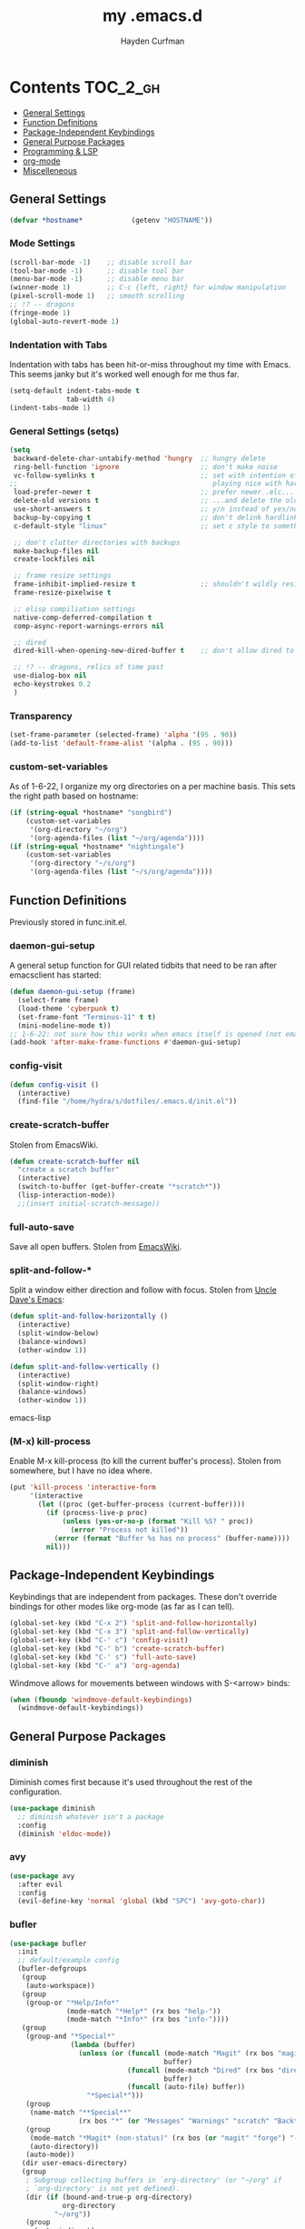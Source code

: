 #+TITLE: my .emacs.d
#+AUTHOR: Hayden Curfman
#+EMAIL: hcurfman@keemail.me

* Contents                                                         :TOC_2_gh:
  - [[#general-settings][General Settings]]
  - [[#function-definitions][Function Definitions]]
  - [[#package-independent-keybindings][Package-Independent Keybindings]]
  - [[#general-purpose-packages][General Purpose Packages]]
  - [[#programming--lsp][Programming & LSP]]
  - [[#org-mode][org-mode]]
  - [[#miscelleneous][Miscelleneous]]

** General Settings

#+begin_src emacs-lisp
(defvar *hostname*            (getenv "HOSTNAME"))
#+end_src

*** Mode Settings

#+begin_src emacs-lisp
(scroll-bar-mode -1)    ;; disable scroll bar
(tool-bar-mode -1)      ;; disable tool bar
(menu-bar-mode -1)      ;; disable menu bar
(winner-mode 1)         ;; C-c {left, right} for window manipulation
(pixel-scroll-mode 1)   ;; smooth scrolling
;; !? -- dragons
(fringe-mode 1)
(global-auto-revert-mode 1)
#+end_src

*** Indentation with Tabs

Indentation with tabs has been hit-or-miss throughout my time with Emacs.
This seems janky but it's worked well enough for me thus far.

#+begin_src emacs-lisp
(setq-default indent-tabs-mode t
              tab-width 4)
(indent-tabs-mode 1)
#+end_src

*** General Settings (setqs)

#+begin_src emacs-lisp
(setq
 backward-delete-char-untabify-method 'hungry  ;; hungry delete
 ring-bell-function 'ignore                    ;; don't make noise
 vc-follow-symlinks t                          ;; set with intention of
;;                                                playing nice with hardlinks
 load-prefer-newer t                           ;; prefer newer .elc...
 delete-old versions t                         ;; ...and delete the old editions
 use-short-answers t                           ;; y/n instead of yes/no
 backup-by-copying t                           ;; don't delink hardlinks (?)
 c-default-style "linux"                       ;; set c style to something tolerable

 ;; don't clutter directories with backups
 make-backup-files nil
 create-lockfiles nil

 ;; frame resize settings
 frame-inhibit-implied-resize t                ;; shouldn't wildly resize during startup
 frame-resize-pixelwise t

 ;; elisp compiliation settings
 native-comp-deferred-compilation t
 comp-async-report-warnings-errors nil

 ;; dired
 dired-kill-when-opening-new-dired-buffer t    ;; don't allow dired to clutter up C-x b and soforth

 ;; !? -- dragons, relics of time past
 use-dialog-box nil
 echo-keystrokes 0.2
 )
#+end_src

*** Transparency

#+begin_src emacs-lisp
(set-frame-parameter (selected-frame) 'alpha '(95 . 90))
(add-to-list 'default-frame-alist '(alpha . (95 . 90)))
#+end_src

*** custom-set-variables

As of 1-6-22, I organize my org directories on a per machine basis.
This sets the right path based on hostname:

#+begin_src emacs-lisp
(if (string-equal *hostname* "songbird")
    (custom-set-variables
     '(org-directory "~/org")
     '(org-agenda-files (list "~/org/agenda"))))
(if (string-equal *hostname* "nightingale")
    (custom-set-variables
     '(org-directory "~/s/org")
     '(org-agenda-files (list "~/s/org/agenda"))))
#+end_src


** Function Definitions

Previously stored in func.init.el.

*** daemon-gui-setup

A general setup function for GUI related tidbits that need to be ran
after emacsclient has started:

#+begin_src emacs-lisp
(defun daemon-gui-setup (frame)
  (select-frame frame)
  (load-theme 'cyberpunk t)
  (set-frame-font "Terminus-11" t t)
  (mini-modeline-mode t))
;; 1-6-22: not sure how this works when emacs itself is opened (not emacsclient)
(add-hook 'after-make-frame-functions #'daemon-gui-setup)
#+end_src

*** config-visit

#+begin_src emacs-lisp
(defun config-visit ()
  (interactive)
  (find-file "/home/hydra/s/dotfiles/.emacs.d/init.el"))
#+end_src

*** create-scratch-buffer

Stolen from EmacsWiki.

#+begin_src emacs-lisp
(defun create-scratch-buffer nil
  "create a scratch buffer"
  (interactive)
  (switch-to-buffer (get-buffer-create "*scratch*"))
  (lisp-interaction-mode))
  ;;(insert initial-scratch-message))
#+end_src

*** full-auto-save

Save all open buffers. Stolen from [[https://www.emacswiki.org/emacs/AutoSave#h5o-4][EmacsWiki]].

*** split-and-follow-*

Split a window either direction and follow with focus.
Stolen from [[https://github.com/daedreth/UncleDavesEmacs][Uncle Dave's Emacs]]:

#+begin_src emacs-lisp
(defun split-and-follow-horizontally ()
  (interactive)
  (split-window-below)
  (balance-windows)
  (other-window 1))

(defun split-and-follow-vertically ()
  (interactive)
  (split-window-right)
  (balance-windows)
  (other-window 1))
#+end_src emacs-lisp

*** (M-x) kill-process

Enable M-x kill-process (to kill the current buffer's process).
Stolen from somewhere, but I have no idea where.

#+begin_src emacs-lisp
  (put 'kill-process 'interactive-form
       '(interactive
         (let ((proc (get-buffer-process (current-buffer))))
           (if (process-live-p proc)
               (unless (yes-or-no-p (format "Kill %S? " proc))
                 (error "Process not killed"))
             (error (format "Buffer %s has no process" (buffer-name))))
           nil)))
#+end_src


** Package-Independent Keybindings

Keybindings that are independent from packages. These
don't override bindings for other modes like org-mode (as
far as I can tell).

#+begin_src emacs-lisp
(global-set-key (kbd "C-x 2") 'split-and-follow-horizontally)
(global-set-key (kbd "C-x 3") 'split-and-follow-vertically)
(global-set-key (kbd "C-' c") 'config-visit)
(global-set-key (kbd "C-' b") 'create-scratch-buffer)
(global-set-key (kbd "C-' s") 'full-auto-save)
(global-set-key (kbd "C-' a") 'org-agenda)
#+end_src

Windmove allows for movements between windows with S-<arrow> binds:

#+begin_src emacs-lisp
(when (fboundp 'windmove-default-keybindings)
  (windmove-default-keybindings))
#+end_src


** General Purpose Packages

*** diminish

Diminish comes first because it's used throughout the rest
of the configuration.

#+begin_src emacs-lisp
(use-package diminish
  ;; diminish whatever isn't a package
  :config
  (diminish 'eldoc-mode))
#+end_src

*** avy

#+begin_src emacs-lisp
(use-package avy
  :after evil
  :config
  (evil-define-key 'normal 'global (kbd "SPC") 'avy-goto-char))
#+end_src

*** bufler

#+begin_src emacs-lisp
(use-package bufler
  :init
  ;; default/example config
  (bufler-defgroups
   (group
    (auto-workspace))
   (group
    (group-or "*Help/Info*"
              (mode-match "*Help*" (rx bos "help-"))
              (mode-match "*Info*" (rx bos "info-"))))
   (group
    (group-and "*Special*"
               (lambda (buffer)
                 (unless (or (funcall (mode-match "Magit" (rx bos "magit-status"))
                                      buffer)
                             (funcall (mode-match "Dired" (rx bos "dired"))
                                      buffer)
                             (funcall (auto-file) buffer))
                   "*Special*")))
    (group
     (name-match "**Special**"
                 (rx bos "*" (or "Messages" "Warnings" "scratch" "Backtrace") "*")))
    (group
     (mode-match "*Magit* (non-status)" (rx bos (or "magit" "forge") "-"))
     (auto-directory))
    (auto-mode))
   (dir user-emacs-directory)
   (group
    ; Subgroup collecting buffers in `org-directory' (or "~/org" if
    ; `org-directory' is not yet defined).
    (dir (if (bound-and-true-p org-directory)
             org-directory
           "~/org"))
    (group
      (auto-indirect)
      (auto-file))
    (group-not "*special*" (auto-file))
    (auto-mode))
   (group
    (auto-project))
   (auto-directory)
   (auto-mode))
   :config
   (global-set-key (kbd "C-x C-b") 'bufler))
#+end_src

*** linum-relative

#+begin_src emacs-lisp
(use-package linum-relative
  :diminish linum-relative-mode
  :defer t
  :hook (prog-mode . linum-relative-mode)
  :init
  (setq linum-relative-backend 'display-line-numbers-mode))
#+end_src

*** magit

#+begin_src emacs-lisp
(use-package magit
  :config
  ;; https://github.com/magit/magit/issues/2541#issuecomment-180611059
  (setq magit-display-buffer-function
        (lambda (buffer)
          (display-buffer
           buffer (if (and (derived-mode-p 'magit-mode)
                           (memq (with-current-buffer buffer major-mode)
                                 '(magit-process-mode
                                   magit-revision-mode
                                   magit-diff-mode
                                   magit-stash-mode
                                   magit-status-mode)))
                      nil
                    '(display-buffer-same-window)))))

  (with-eval-after-load 'magit-mode
	(add-hook 'after-save-hook 'magit-after-save-refresh-status t)))

(use-package magit-todos
  :after magit
  :config
  (setq magit-todos-ignored-keywords '(""))
  (magit-todos-mode))
#+end_src

*** evil-mode & cohorts

#+begin_src emacs-lisp
(use-package evil
  :init
  (setq evil-want-keybinding nil)
  (setq evil-undo-system 'undo-fu)
  :config
  ;; some modes are better off without evil
  (evil-set-initial-state 'bufler-list-mode 'emacs)
  (evil-set-initial-state 'dirvish-mode 'emacs)
  (evil-set-initial-state 'pdf-view-mode 'emacs)
  (evil-set-initial-state 'org-agenda-mode 'emacs)
  (evil-set-initial-state 'dashboard-mode 'emacs)

  (evil-set-leader 'normal (kbd ";"))
  (evil-mode))
(use-package evil-commentary
  :after evil
  :config
  (add-hook 'prog-mode-hook 'evil-commentary-mode))
(use-package evil-collection
  :diminish evil-collection-unimpaired-mode
  :after evil
  :config
  (evil-collection-init))
(use-package evil-snipe
  :diminish evil-snipe-local-mode
  :after evil
  :config
  (evil-snipe-mode +1))
(use-package undo-fu
  :after evil
  :config
  (evil-define-key 'normal 'global "\C-r" 'evil-redo))
#+end_src

*** themes

#+begin_src emacs-lisp
(use-package theme-magic
  :config
  (theme-magic-export-theme-mode))
;;(use-package base16-theme
;;  :defer t)
(use-package cyberpunk-theme)
(use-package monokai-pro-theme
  :defer t)
(use-package kaolin-themes
  :defer t)

;; icons
(use-package all-the-icons
  :if (display-graphic-p))
#+end_src

*** modeline

#+begin_src emacs-lisp
(use-package mini-modeline
  :diminish mini-modeline-mode)
#+end_src

*** hl-todo

#+begin_src emacs-lisp

(use-package hl-todo
  :config
  (global-hl-todo-mode))
#+end_src

*** emacs-dashboard

#+begin_src emacs-lisp
(use-package dashboard
  :config
  (dashboard-setup-startup-hook)
  (add-to-list 'dashboard-items '(agenda) t)
  (setq initial-buffer-choice (lambda () (get-buffer-create "*dashboard*")))
  :custom (
           (inhibit-start-screen t)
           ;(inital-buffer-choice (lambda () (get-buffer-create "*dashboard*")))
           (dashboard-set-init-info nil)
           (dashboard-set-footer nil)
           (dashboard-set-heading-icons t)
           (dashboard-center-content t)
           (dashboard-projects-switch-function 'counsel-projectile-switch-project-by-name)
           (dashboard-items '(
                              (recents . 5)
                              (projects . 10)
                              ))
           (dashboard-week-agenda t)
           ))
#+end_src

*** ivy

#+begin_src emacs-lisp
(use-package ivy
  :diminish ivy-mode
  :init
  (setq ivy-use-virtual-buffers t
		enable-recursive-minbuffers t
		ivy-re-builders-alist '((t . ivy--regex-fuzzy))
		)
  :config
  (ivy-mode))
(use-package flx)
(use-package ivy-rich
  :init
  (ivy-rich-mode 1)
  (setcdr (assq t ivy-format-functions-alist) #'ivy-format-function-line)
  (setq ivy-rich-path-style 'abbrev))
(use-package all-the-icons-ivy-rich
  :init (all-the-icons-ivy-rich-mode 1))
(use-package counsel
  :diminish counsel-mode
  :after ivy
  :config
  (counsel-mode))
(use-package swiper
  :defer t
  :after ivy
  :config
  (global-set-key "\C-s" 'swiper))
#+end_src

*** projectile

#+begin_src emacs-lisp
(use-package projectile
  :diminish (projectile-mode . "Proj."))
(use-package counsel-projectile
  :after projectile
  :config
  (counsel-projectile-mode))
#+end_src

*** treemacs

#+begin_src emacs-lisp
(use-package treemacs
  :defer t
  :init
  (global-set-key (kbd "C-c t") 'treemacs)
  :config
  (setq-default treemacs-use-follow-mode nil
				treemacs-use-filewatch-mode t
				treemacs-use-git-mode 'deferred))
(use-package treemacs-all-the-icons
  :after treemacs
  :config
  (treemacs-load-theme "all-the-icons"))
(use-package treemacs-evil
  :after (treemacs evil))
(use-package treemacs-magit
  :after (treemacs magit))
(use-package lsp-treemacs
  :after (treemacs lsp-mode)
  :config
  (setq lsp-headerline-breadcrumb-enable nil)
  (lsp-treemacs-sync-mode))
#+end_src

*** multiple-cursors

#+begin_src emacs-lisp
(use-package multiple-cursors
  :ensure t)
#+end_src


** Programming & LSP

Configuration for packages specific to programming and LSP environments.

*** dtrt-indent

#+begin_src emacs-lisp
(use-package dtrt-indent
  :diminish "DI"
  :hook prog-mode . dtrt-indent-mode)
#+end_src

*** tree-sitter

TODO: tree-sitter comes bundled with Emacs 29.
      Check back here and see if any changes need made.

#+begin_src emacs-lisp
(use-package tree-sitter
  :config
  (global-tree-sitter-mode))
(use-package tree-sitter-langs
  :config
  (add-hook 'tree-sitter-after-on-hook #'tree-sitter-hl-mode))
#+end_src

*** yasnippet

#+begin_src emacs-lisp
(use-package yasnippet
  :diminish yas-minor-mode)
#+end_src

*** company

#+begin_src emacs-lisp
(use-package company
  :diminish company-mode
  :hook (prog-mode . company-mode)
  :init
  (setq company-minimum-prefix-length 1
	    company-idle-delay 0.0
	    company-show-numbers t
	    company-transformers nil
	    company-lsp-async t
	    company-lsp-cache-candidates nil
        company-backends '((
                            company-yasnippet
                            company-dabbrev-code
                            company-capf
                            company-keywords
                            company-files
                            ))
        ))

(use-package company-box
  :hook (company-mode . company-box-mode)
  :diminish company-box-mode)

(use-package company-quickhelp
  :hook (company-mode . company-quickhelp-mode)
  :config
  (setq company-quickhelp-delay 0.4))
#+end_src

*** flycheck

#+begin_src emacs-lisp
(use-package flycheck
  :defer t
  :hook (prog-mode . flycheck-mode)
  :config
  (setq-default flycheck-disabled-checkers '(emacs-lisp-checkdoc)))
#+end_src


Language-specific 

*** lsp-mode

TODO: eglot comes bundled with Emacs 29.
      Test and compare to lsp-mode.

#+begin_src emacs-lisp
(use-package lsp-mode
  :after yasnippet
  :defer t
  :init
  ;; hooks for individual languages
  (add-hook 'c-mode-hook 'lsp)
  ;; hooks for other modes thait tie into lsp-mode
  (add-hook 'prog-mode-hook	'yas-minor-mode)
  :config

  ;; yasnippet loads prior to this
  (yas-reload-all)

  ;; direct lsp config
  (setq lsp-lens-enable nil
        lsp-diagnostics-provider :flycheck
        lsp-prefer-flymake nil))

(use-package lsp-ui
  :after lsp-mode
  :config
  (define-key lsp-ui-mode-map [remap xref-find-definitions] #'lsp-ui-peek-find-definitions)
  (define-key lsp-ui-mode-map [remap xref-find-references] #'lsp-ui-peek-find-references)

  ;; lsp-ui-doc
  ;; NOTE: there's gotta be some redundancy here somewhere
  (lsp-ui-doc-mode)
  (setq lsp-ui-doc-enable t
        lsp-ui-doc-show-with-cursor t
        lsp-ui-doc-show-with-mouse t
        lsp-ui-doc-delay 0.5
        lsp-ui-peek-enable t
		lsp-ui-sideline-show-diagnostics t
        )
  )
#+end_src

*** dockerfile-mode

#+begin_src emacs-lisp
(use-package dockerfile-mode    ;; dockerfiles
  :defer t
  :init
  (add-to-list 'auto-mode-alist '("Dockerfile\\'" . dockerfile-mode))
  (put 'dockerfile-image-name 'safe-local-variable #'stringp))
#+end_src

*** elpy

#+begin_src emacs-lisp
(use-package elpy
  :defer t
  :init
  (advice-add 'python-mode :before 'elpy-enable))
#+end_src

*** go-mode

#+begin_src emacs-lisp
(use-package go-mode
  :defer t
  :init
  (add-to-list 'auto-mode-alist '("\\.go\\'" . go-mode))
  (add-hook 'go-mode #'lsp-mode-deferred))
#+end_src

*** lsp-java

#+begin_src emacs-lisp
(use-package lsp-java
  :config
  (add-hook 'java-mode-hook 'lsp))
#+end_src

*** lua-mode

#+begin_src emacs-lisp
(use-package lua-mode
  :defer t
  :init
  (add-to-list 'auto-mode-alist '("\\.lua\\'" . lua-mode)))
#+end_src

*** nix-mode

#+begin_src emacs-lisp
(use-package nix-mode
  :defer t
  :init
  (add-to-list 'auto-mode-alist '("\\.nix\\'" . nix-mode)))
#+end_src

*** yaml-mode

#+begin_src emacs-lisp
  (use-package yaml-mode
    :defer t
    :init
    (add-to-list 'auto-mode-alist '("\\.yml\\'" . yaml-mode)))
#+end_src


** org-mode

*** General org-mode Settings

#+begin_src emacs-lisp
(setq
  ;org-edit-src-content-indentation 0
  org-hide-emphasis-markers t         ;; hide * and whatnot
  org-src-tab-acts-natively t
  org-startup-inDented t
  line-spacing 3
)
#+end_src

*** toc-org

#+begin_src emacs-lisp
(use-package toc-org
  :defer t
  :init
  (add-hook 'org-mode-hook 'toc-org-mode))
#+end_src

*** fountain-mode

#+begin_src emacs-lisp
(use-package fountain-mode
  :init
  (add-to-list 'auto-mode-alist '("\\.fountain\\'" . fountain-mode)))
#+end_src

*** writeroom-mode

#+begin_src emacs-lisp
(use-package writeroom-mode)
#+end_src

*** markdown-mode

#+begin_src emacs-lisp
(use-package markdown-mode
  :defer t
  :commands (markdown-mode gfm-mode)
  :init
  (add-to-list 'auto-mode-alist '("\\.md\\'" . gfm-mode)))
#+end_src


** Miscelleneous

*** setq custom-file

#+begin_src emacs-lisp
(setq custom-file "/home/hydra/.emacs.d/custom.el")
(when (file-exists-p custom-file)
  (load custom-file))
#+end_src

